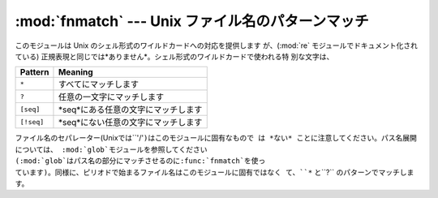 
:mod:`fnmatch` --- Unix ファイル名のパターンマッチ
==================================================

.. module:: fnmatch
   :synopsis: Unix シェル形式のファイル名のパターンマッチ。


.. index:: single: filenames; wildcard expansion

.. index:: module: re

このモジュールは Unix のシェル形式のワイルドカードへの対応を提供します が、(:mod:`re` モジュールでドキュメント化されている)
正規表現と同じでは*ありません*。シェル形式のワイルドカードで使われる特 別な文字は、

+------------+-------------------------------------+
| Pattern    | Meaning                             |
+============+=====================================+
| ``*``      | すべてにマッチします                |
+------------+-------------------------------------+
| ``?``      | 任意の一文字にマッチします          |
+------------+-------------------------------------+
| ``[seq]``  | *seq*にある任意の文字にマッチします |
+------------+-------------------------------------+
| ``[!seq]`` | *seq*にない任意の文字にマッチします |
+------------+-------------------------------------+

.. index:: module: glob

ファイル名のセパレーター(Unixでは``'/'``)はこのモジュールに固有なもので は *ない* ことに注意してください。パス名展開については、
:mod:`glob`モジュールを参照してください (:mod:`glob`はパス名の部分にマッチさせるのに:func:`fnmatch`を使っ
ています)。同様に、ピリオドで始まるファイル名はこのモジュールに固有ではなく て、``*`` と``?`` のパターンでマッチします。


.. function:: fnmatch(filename, pattern)

   filenameの文字列がpatternの文字列にマッチするかテストして、真、偽のいずれか を返します。
   オペレーティングシステムが大文字、小文字を区別しない場合、 比較を行う前に、両方のパラメタを全て大文字、または全て小文字に揃えます。
   オペレーティングシステムが標準でどうなっているかに関係なく、大小文字を 区別して比較したい場合には、:func:`fnmatchcase` を代わりに使って
   ください。


.. function:: fnmatchcase(filename, pattern)

   *filename* が *pattern* にマッチするかテストして、真、偽を返します。 比較は大文字、小文字を区別します。


.. function:: filter(names, pattern)

   *pattern* にマッチする *names* のリストの部分集合を返します。 ``[n for n in names if fnmatch(n,
   pattern)]``と同じですが、もっと効率よく 実装しています。

   .. versionadded:: 2.2


.. seealso::

   Module :mod:`glob`
      Unix シェル形式のパス展開。

